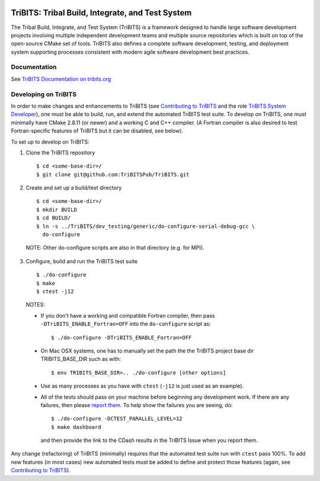 .. image:: https://badge.waffle.io/TriBITSPub/TriBITS.png?label=ready&title=Ready 
 :target: https://waffle.io/TriBITSPub/TriBITS
 :alt: 'Stories in Ready'

=================================================
TriBITS: Tribal Build, Integrate, and Test System
=================================================

The Tribal Build, Integrate, and Test System (TriBITS) is a framework designed
to handle large software development projects involving multiple independent
development teams and multiple source repositories which is built on top of
the open-source CMake set of tools.  TriBITS also defines a complete software
development, testing, and deployment system supporting processes consistent
with modern agile software development best practices.

Documentation
=============

See `TriBITS Documentation on tribits.org <http://tribits.org>`_

Developing on TriBITS
=====================

In order to make changes and enhancements to TriBITS (see `Contributing to
TriBITS`_ and the role `TriBITS System Developer`_), one must be able to
build, run, and extend the automated TriBITS test suite.  To develop on
TriBITS, one must minimally have CMake 2.8.11 (or newer) and a working C and
C++ compiler.  (A Fortran compiler is also desired to test Fortran-specific
features of TriBITS but it can be disabled, see below).

To set up to develop on TriBITS:

1) Clone the TriBITS repository

  ::

    $ cd <some-base-dir>/
    $ git clone git@github.com:TriBITSPub/TriBITS.git
  
2) Create and set up a build/test directory

  ::

    $ cd <some-base-dir>/
    $ mkdir BUILD
    $ cd BUILD/
    $ ln -s ../TriBITS/dev_testing/generic/do-configure-serial-debug-gcc \
      do-configure

  NOTE: Other do-configure scripts are also in that directory (e.g. for MPI).

3) Configure, build and run the TriBITS test suite

  ::

    $ ./do-configure
    $ make
    $ ctest -j12

  NOTES:

  * If you don't have a working and compatible Fortran compiler, then pass
    ``-DTriBITS_ENABLE_Fortran=OFF`` into the ``do-configure`` script as::

      $ ./do-configure -DTriBITS_ENABLE_Fortran=OFF

  * On Mac OSX systems, one has to manually set the path the the TriBITS
    project base dir TRIBITS_BASE_DIR such as with::

      $ env TRIBITS_BASE_DIR=.. ./do-configure [other options]

  * Use as many processes as you have with ``ctest`` (``-j12`` is just used as
    an example).

  * All of the tests should pass on your machine before beginning any
    development work.  If there are any failures, then please `report them`_.
    To help show the failures you are seeing, do::

      $ ./do-configure -DCTEST_PARALLEL_LEVEL=12
      $ make dashboard

    and then provide the link to the CDash results in the TriBITS Issue when
    you report them.

Any change (refactoring) of TriBITS (minimally) requires that the automated
test suite run with ``ctest`` pass 100%.  To add new features (in most cases)
new automated tests must be added to define and protect those features (again,
see `Contributing to TriBITS`_).

.. References:

.. _Contributing to TriBITS: https://github.com/TriBITSPub/TriBITS/wiki/Contributing-to-TriBITS

.. _Report them: https://github.com/TriBITSPub/TriBITS/issues

.. _TriBITS System Developer: https://tribits.org/doc/TribitsDevelopersGuide.html#tribits-developer-and-user-roles
